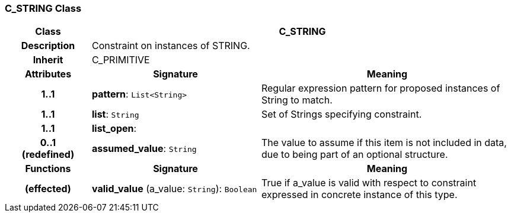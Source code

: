 === C_STRING Class

[cols="^1,2,3"]
|===
h|*Class*
2+^h|*C_STRING*

h|*Description*
2+a|Constraint on instances of STRING.

h|*Inherit*
2+|C_PRIMITIVE

h|*Attributes*
^h|*Signature*
^h|*Meaning*

h|*1..1*
|*pattern*: `List<String>`
a|Regular expression pattern for proposed instances of String to match.

h|*1..1*
|*list*: `String`
a|Set of Strings specifying constraint.

h|*1..1*
|*list_open*: 
a|

h|*0..1 +
(redefined)*
|*assumed_value*: `String`
a|The value to assume if this item is not included in data, due to being part of an optional structure.
h|*Functions*
^h|*Signature*
^h|*Meaning*

h|(effected)
|*valid_value* (a_value: `String`): `Boolean`
a|True if a_value is valid with respect to constraint expressed in concrete instance of this type.
|===
